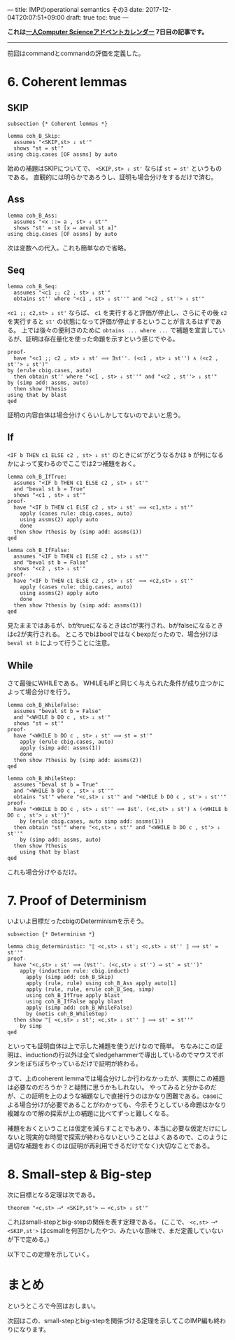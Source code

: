 ---
title: IMPのoperational semantics その3
date: 2017-12-04T20:07:51+09:00
draft: true
toc: true
---

*これは[[https://qiita.com/advent-calendar/2017/myuon_myon_cs][一人Computer Scienceアドベントカレンダー]] 7日目の記事です。*

-----

前回はcommandとcommandの評価を定義した。

* 6. Coherent lemmas

** SKIP

#+BEGIN_SRC text
  subsection {* Coherent lemmas *}

  lemma coh_B_Skip:
    assumes "<SKIP,st> ⇓ st'"
    shows "st = st'"
  using cbig.cases [OF assms] by auto
#+END_SRC

始めの補題はSKIPについてで、 ~<SKIP,st> ⇓ st'~ ならば ~st = st'~ というものである。
直観的には明らかであろうし、証明も場合分けをするだけで済む。

** Ass

#+BEGIN_SRC text
  lemma coh_B_Ass:
    assumes "<x ::= a , st> ⇓ st'"
    shows "st' = st [x ↦ aeval st a]"
  using cbig.cases [OF assms] by auto
#+END_SRC

次は変数への代入。これも簡単なので省略。

** Seq

#+BEGIN_SRC text
  lemma coh_B_Seq:
    assumes "<c1 ;; c2 , st> ⇓ st'"
    obtains st'' where "<c1 , st> ⇓ st''" and "<c2 , st''> ⇓ st'"
#+END_SRC

~<c1 ;; c2,st> ⇓ st'~ ならば、 ~c1~ を実行すると評価が停止し、さらにその後 ~c2~ を実行すると ~st'~ の状態になって評価が停止するということが言えるはずである。
上では後々の便利さのために ~obtains ... where ...~ で補題を宣言しているが、証明は存在量化を使った命題を示すという感じでやる。

#+BEGIN_SRC text
    proof-
      have "<c1 ;; c2 , st> ⇓ st' ⟹ ∃st''. (<c1 , st> ⇓ st'') ∧ (<c2 , st''> ⇓ st')"
	by (erule cbig.cases, auto)
      then obtain st'' where "<c1 , st> ⇓ st''" and "<c2 , st''> ⇓ st'"
	by (simp add: assms, auto)
      then show ?thesis
	using that by blast
    qed
#+END_SRC

証明の内容自体は場合分けくらいしかしてないのでよいと思う。

** If

~<IF b THEN c1 ELSE c2 , st> ⇓ st'~ のときにst'がどうなるかは ~b~ が何になるかによって変わるのでここでは2つ補題をおく。

#+BEGIN_SRC text
  lemma coh_B_IfTrue:
    assumes "<IF b THEN c1 ELSE c2 , st> ⇓ st'"
    and "beval st b = True"
    shows "<c1 , st> ⇓ st'"
  proof-
    have "<IF b THEN c1 ELSE c2 , st> ⇓ st' ⟹ <c1,st> ⇓ st'"
      apply (cases rule: cbig.cases, auto)
      using assms(2) apply auto
      done
    then show ?thesis by (simp add: assms(1))
  qed

  lemma coh_B_IfFalse:
    assumes "<IF b THEN c1 ELSE c2 , st> ⇓ st'"
    and "beval st b = False"
    shows "<c2 , st> ⇓ st'"
  proof-
    have "<IF b THEN c1 ELSE c2 , st> ⇓ st' ⟹ <c2,st> ⇓ st'"
      apply (cases rule: cbig.cases, auto)
      using assms(2) apply auto
      done
    then show ?thesis by (simp add: assms(1))
  qed
#+END_SRC

見たままではあるが、bがtrueになるときはc1が実行され、bがfalseになるときはc2が実行される。
ところでbはboolではなくbexpだったので、場合分けは ~beval st b~ によって行うことに注意。

** While

さて最後にWHILEである。
WHILEもIFと同じく与えられた条件が成り立つかによって場合分けを行う。

#+BEGIN_SRC text
  lemma coh_B_WhileFalse:
    assumes "beval st b = False"
    and "<WHILE b DO c , st> ⇓ st'"
    shows "st = st'"
  proof-
    have "<WHILE b DO c , st> ⇓ st' ⟹ st = st'"
      apply (erule cbig.cases, auto)
      apply (simp add: assms(1))
      done
    then show ?thesis by (simp add: assms(2))
  qed

  lemma coh_B_WhileStep:
    assumes "beval st b = True"
    and "<WHILE b DO c , st> ⇓ st''"
    obtains "st'" where "<c,st> ⇓ st'" and "<WHILE b DO c , st'> ⇓ st''"
  proof-
    have "<WHILE b DO c , st> ⇓ st'' ⟹ ∃st'. (<c,st> ⇓ st') ∧ (<WHILE b DO c , st'> ⇓ st'')"
      by (erule cbig.cases, auto simp add: assms(1))
    then obtain "st'" where "<c,st> ⇓ st'" and "<WHILE b DO c , st'> ⇓ st''"
      by (simp add: assms, auto)
    then show ?thesis
      using that by blast
  qed
#+END_SRC

これも場合分けやるだけ。

* 7. Proof of Determinism

いよいよ目標だったcbigのDeterminismを示そう。

#+BEGIN_SRC text
  subsection {* Determinism *}

  lemma cbig_deterministic: "⟦ <c,st> ⇓ st'; <c,st> ⇓ st'' ⟧ ⟹ st' = st''"
  proof-
    have "<c,st> ⇓ st' ⟹ (∀st''. (<c,st> ⇓ st'') ⟶ st' = st'')"
      apply (induction rule: cbig.induct)
        apply (simp add: coh_B_Skip)
        apply (rule, rule) using coh_B_Ass apply auto[1]
        apply (rule, rule, erule coh_B_Seq, simp)
        using coh_B_IfTrue apply blast
        using coh_B_IfFalse apply blast
        apply (simp add: coh_B_WhileFalse)
        by (metis coh_B_WhileStep)
    then show "⟦ <c,st> ⇓ st'; <c,st> ⇓ st'' ⟧ ⟹ st' = st''"
      by simp
  qed
#+END_SRC

といっても証明自体は上で示した補題を使うだけなので簡単。
ちなみにこの証明は、inductionの行以外は全てsledgehammerで導出しているのでマウスでボタンをぽちぽちやっているだけで証明が終わる。

さて、上のcoherent lemmaでは場合分けしか行わなかったが、実際にこの補題は必要なのだろうか？と疑問に思うかもしれない。
やってみると分かるのだが、この証明を上のような補題なしで直接行うのはかなり困難である。caseによる場合分けが必要であることがわかっても、今示そうとしている命題はかなり複雑なので解の探索が上の補題に比べてずっと難しくなる。

補題をおくということは仮定を減らすことでもあり、本当に必要な仮定だけにしないと現実的な時間で探索が終わらないということはよくあるので、このように適切な補題をおくのは(証明が再利用できるだけでなく)大切なことである。
* 8. Small-step & Big-step

次に目標となる定理は次である。

#+BEGIN_SRC text
  theorem "<c,st> ⟶* <SKIP,st'> ⟷ <c,st> ⇓ st'"
#+END_SRC

これはsmall-stepとbig-stepの関係を表す定理である。
(ここで、 ~<c,st> ⟶* <SKIP,st'>~ はcsmallを何回かしたやつ、みたいな意味で、まだ定義していないが下で定める。)

以下でこの定理を示していく。

* まとめ

というところで今回はおしまい。

次回はこの、small-stepとbig-stepを関係づける定理を示してこのIMP編も終わりになります。




